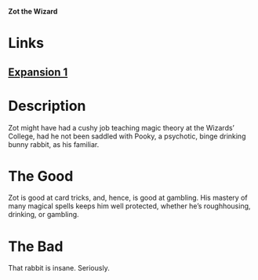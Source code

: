 *Zot the Wizard*

* Links
** [[http://slugfestgames.com/games/rdi/rdi-1/][Expansion 1]]
* Description
Zot might have had a cushy job teaching magic theory at the Wizards’ College, 
had he not been saddled with Pooky, a psychotic, binge drinking bunny rabbit, 
as his familiar.
* The Good
Zot is good at card tricks, and, hence, is good at gambling. His mastery of many 
magical spells keeps him well protected, whether he’s roughhousing, drinking, or 
gambling.
* The Bad
That rabbit is insane. Seriously.
